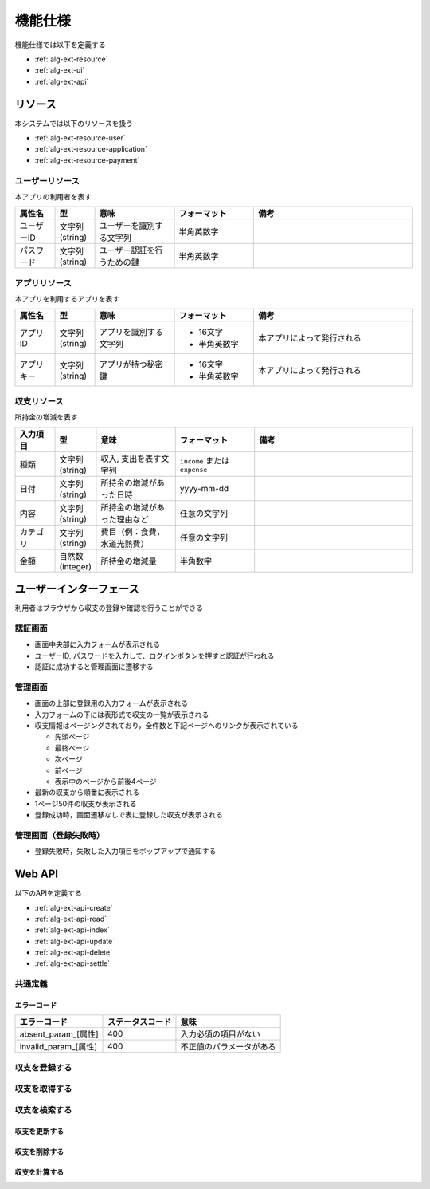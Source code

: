 機能仕様
========

機能仕様では以下を定義する

- :ref:`alg-ext-resource`
- :ref:`alg-ext-ui`
- :ref:`alg-ext-api`

.. _alg-ext-resource:

リソース
--------

本システムでは以下のリソースを扱う

- :ref:`alg-ext-resource-user`
- :ref:`alg-ext-resource-application`
- :ref:`alg-ext-resource-payment`

.. _alg-ext-resource-user:

ユーザーリソース
^^^^^^^^^^^^^^^^

本アプリの利用者を表す

.. csv-table::
   :header: "属性名", "型", "意味", "フォーマット", "備考"
   :widths: 10, 10, 20, 20, 40

   "ユーザーID", "文字列(string)", "ユーザーを識別する文字列", "半角英数字",
   "パスワード", "文字列(string)", "ユーザー認証を行うための鍵", "半角英数字",

.. _alg-ext-resource-application:

アプリリソース
^^^^^^^^^^^^^^

本アプリを利用するアプリを表す

.. csv-table::
   :header: "属性名", "型", "意味", "フォーマット", "備考"
   :widths: 10, 10, 20, 20, 40

   "アプリID", "文字列(string)", "アプリを識別する文字列", "- 16文字
   - 半角英数字", "本アプリによって発行される"
   "アプリキー", "文字列(string)", "アプリが持つ秘密鍵", "- 16文字
   - 半角英数字", "本アプリによって発行される"

.. _alg-ext-resource-payment:

収支リソース
^^^^^^^^^^^^

所持金の増減を表す

.. csv-table::
   :header: "入力項目", "型", "意味", "フォーマット", "備考"
   :widths: 10, 10, 20, 20, 40

   "種類", "文字列(string)", "収入, 支出を表す文字列", "``income`` または ``expense``",
   "日付", "文字列(string)", "所持金の増減があった日時", "yyyy-mm-dd",
   "内容", "文字列(string)", "所持金の増減があった理由など", "任意の文字列",
   "カテゴリ", "文字列(string)", "費目（例：食費，水道光熱費）", "任意の文字列",
   "金額", "自然数(integer)", "所持金の増減量", "半角数字",

.. _alg-ext-ui:

ユーザーインターフェース
------------------------

利用者はブラウザから収支の登録や確認を行うことができる

認証画面
^^^^^^^^

.. image:: images/login.jpg
   :alt: 認証画面

- 画面中央部に入力フォームが表示される
- ユーザーID, パスワードを入力して、ログインボタンを押すと認証が行われる
- 認証に成功すると管理画面に遷移する

管理画面
^^^^^^^^

.. image:: images/management.jpg
   :alt: 管理画面

- 画面の上部に登録用の入力フォームが表示される
- 入力フォームの下には表形式で収支の一覧が表示される
- 収支情報はページングされており，全件数と下記ページへのリンクが表示されている

  - 先頭ページ
  - 最終ページ
  - 次ページ
  - 前ページ
  - 表示中のページから前後4ページ

- 最新の収支から順番に表示される
- 1ページ50件の収支が表示される
- 登録成功時，画面遷移なしで表に登録した収支が表示される

管理画面（登録失敗時）
^^^^^^^^^^^^^^^^^^^^^^

.. image:: images/management_failure.jpg

- 登録失敗時，失敗した入力項目をポップアップで通知する

.. _alg-ext-api:

Web API
-------

以下のAPIを定義する

- :ref:`alg-ext-api-create`
- :ref:`alg-ext-api-read`
- :ref:`alg-ext-api-index`
- :ref:`alg-ext-api-update`
- :ref:`alg-ext-api-delete`
- :ref:`alg-ext-api-settle`

共通定義
^^^^^^^^

.. _alg-ext-api-common-error:

エラーコード
""""""""""""

.. csv-table::
   :header: "エラーコード", "ステータスコード", "意味"

   "absent_param_[属性]", "400", "入力必須の項目がない"
   "invalid_param_[属性]", "400", "不正値のパラメータがある"

.. _alg-ext-api-create:

収支を登録する
^^^^^^^^^^^^^^

.. http:post:: /payments

   :jsonparam string payment_type: ``income`` または ``expense``
   :jsonparam string date: 所持金の増減があった日時
   :jsonparam string content: 所持金の増減があった理由など
   :jsonparam string category: 費目（例：食費，水道光熱費）
   :jsonparam int price: 所持金の増減量

   :response JSONObject:
      - :ref:`alg-ext-resource-payment`

        - id
        - payment_type
        - date
        - content
        - category
        - price
        - created_at
        - updated_at

   :status 201:
      - 収支の登録に成功
      - :ref:`alg-ext-resource-payment` を返す
   :status 400:
      - 収支の登録に失敗
      - :ref:`alg-ext-api-common-error` を返す

   **リクエスト例**

   .. sourcecode:: http

      POST /payments HTTP/1.1
      Content-Type: application/json

      {
        "payment_type": "income",
        "date": "1000-01-01",
        "content": "給料",
        "category": "給料",
        "price": 200000
      }

   **レスポンス例**

   .. sourcecode:: http

      HTTP/1.1 201 Created
      Content-Type: application/json

      {
        "id": 1,
        "payment_type": "income",
        "date": "1000-01-01",
        "content": "給料",
        "category": "給料",
        "price": 200000,
        "created_at": "1000-01-01 00:00:00",
        "updated_at": "1000-01-01 00:00:00"
      }

.. _alg-ext-api-read:

収支を取得する
^^^^^^^^^^^^^^

.. http:get:: /payments/[id]

   :response JSONObject:
      - :ref:`alg-ext-resource-payment`

        - id
        - payment_type
        - date
        - content
        - category
        - price
        - created_at
        - updated_at

   :status 200:
      - 収支の取得に成功
      - :ref:`alg-ext-resource-payment` を返す
   :status 404:
      - 収支の取得に失敗
      - 存在しないIDを指定

   **リクエスト例**

   .. sourcecode:: http

      GET /payments/1 HTTP/1.1

   **レスポンス例**

   .. sourcecode:: http

      HTTP/1.1 200 OK
      Content-Type: application/json

      {
        "id": 1,
        "payment_type": "income",
        "date": "1000-01-01",
        "content": "給料",
        "category": "給料",
        "price": 200000,
        "created_at": "1000-01-01 00:00:00",
        "updated_at": "1000-01-01 00:00:00"
      }

.. _alg-ext-api-index:

収支を検索する
^^^^^^^^^^^^^^

.. http:get:: /payments

   :query payment_type: ``income`` または ``expense``
   :query date_before: 指定された日付以前の収支を検索する
   :query date_after: 指定された日付以降の収支を検索する
   :query content_equal: 内容が完全に一致する収支を検索する
   :query content_include: 内容が部分的に一致する収支を検索する
   :query category: カテゴリが一致する収支を検索する
   :query price_upper: 指定された金額以上の収支を検索する
   :query price_lower: 指定された金額以下の収支を検索する

   :responseArray JSONObject:
      - :ref:`alg-ext-resource-payment`

        - id
        - payment_type
        - date
        - content
        - category
        - price
        - created_at
        - updated_at

   :status 200:
      - 収支の検索に成功
      - :ref:`alg-ext-resource-payment` の配列を返す
   :status 400:
      - 収支の検索に失敗
      - :ref:`alg-ext-api-common-error` を返す

   **リクエスト例**

   .. sourcecode:: http

      GET /payments?payment_type=income HTTP/1.1

   **レスポンス例**

   .. sourcecode:: http

      HTTP/1.1 200 OK
      Content-Type: application/json

      [
        {
          "id": 1,
          "payment_type": "income",
          "date": "1000-01-01",
          "content": "給料",
          "category": "給料",
          "price": 200000,
          "created_at": "1000-01-01 00:00:00",
          "updated_at": "1000-01-01 00:00:00"
        }
      ]

.. _alg-ext-api-update:

収支を更新する
""""""""""""""

.. http:put:: /payments/[id]

   :request JSONObject:
      - 更新する :ref:`alg-ext-resource-payment` の属性と更新値

   :response JSONObject:
      - :ref:`alg-ext-resource-payment`

        - id
        - payment_type
        - date
        - content
        - category
        - price
        - created_at
        - updated_at

   :status 201:
      - 収支の更新に成功
      - :ref:`alg-ext-resource-payment` を返す
   :status 400:
      - 収支の更新に失敗
      - :ref:`alg-ext-api-common-error` を返す
   :status 404:
      - 収支の更新に失敗
      - 存在しないIDを指定

   **リクエスト例**

   .. sourcecode:: http

      PUT /payments/1 HTTP/1.1
      Content-Type: application/json

      {
        "date": "1000-01-02"
      }

   **レスポンス例**

   .. sourcecode:: http

      HTTP/1.1 200 OK
      Content-Type: application/json

      {
        "id": 1,
        "payment_type": "income",
        "date": "1000-01-02",
        "content": "給料",
        "category": "給料",
        "price": 200000,
        "created_at": "1000-01-01 00:00:00",
        "updated_at": "1000-01-01 00:00:00"
      }

.. _alg-ext-api-delete:

収支を削除する
""""""""""""""

.. http:delete:: /payments/[id]

   :status 204:
      - 収支の削除に成功
   :status 404:
      - 収支の削除に失敗

   **リクエスト例**

   .. sourcecode:: http

      DELETE /payments/1 HTTP/1.1

   **レスポンス例**

   .. sourcecode:: http

      HTTP/1.1 204 No Content

.. _alg-ext-api-settle:

収支を計算する
""""""""""""""

.. http:get:: /settlement

   :query interval:
      - 集計間隔
      - ``yearly``, ``monthly``, ``daily`` のいずれかを指定

   :status 200:
      - 収支の計算に成功
   :status 400:
      - 収支の計算に失敗
      - :ref:`alg-ext-api-common-error` を返す

   **リクエスト例**

   .. sourcecode:: http

      GET /settlement?interval=monthly HTTP/1.1

   **レスポンス例**

   .. sourcecode:: http

      HTTP/1.1 200 OK
      Content-Type: application/json

      {
        "1000-01": 200000
      }
